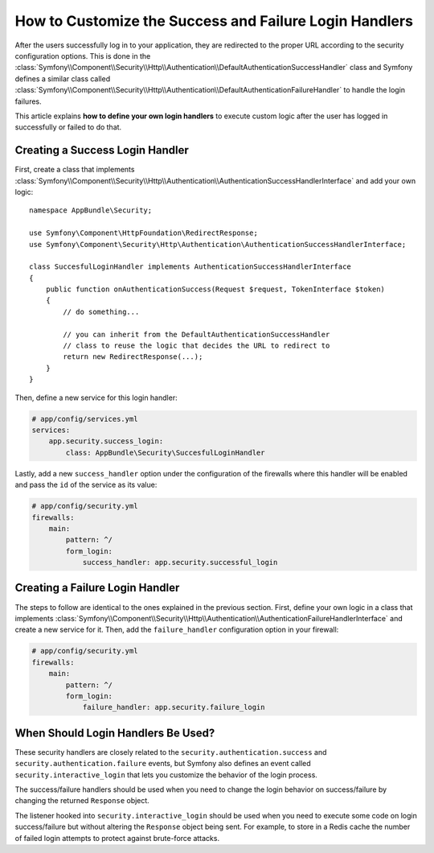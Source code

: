 .. index::
   single: Security; Login
   single: Security; Logout
   single: Security; Handler

How to Customize the Success and Failure Login Handlers
=======================================================

After the users successfully log in to your application, they are redirected to
the proper URL according to the security configuration options. This is done in
the :class:`Symfony\\Component\\Security\\Http\\Authentication\\DefaultAuthenticationSuccessHandler`
class and Symfony defines a similar class called
:class:`Symfony\\Component\\Security\\Http\\Authentication\\DefaultAuthenticationFailureHandler`
to handle the login failures.

This article explains **how to define your own login handlers** to execute
custom logic after the user has logged in successfully or failed to do that.

Creating a Success Login Handler
--------------------------------

First, create a class that implements :class:`Symfony\\Component\\Security\\Http\\Authentication\\AuthenticationSuccessHandlerInterface`
and add your own logic::

    namespace AppBundle\Security;

    use Symfony\Component\HttpFoundation\RedirectResponse;
    use Symfony\Component\Security\Http\Authentication\AuthenticationSuccessHandlerInterface;

    class SuccesfulLoginHandler implements AuthenticationSuccessHandlerInterface
    {
        public function onAuthenticationSuccess(Request $request, TokenInterface $token)
        {
            // do something...

            // you can inherit from the DefaultAuthenticationSuccessHandler
            // class to reuse the logic that decides the URL to redirect to
            return new RedirectResponse(...);
        }
    }

Then, define a new service for this login handler:

.. code-block:: yaml

    # app/config/services.yml
    services:
        app.security.success_login:
            class: AppBundle\Security\SuccesfulLoginHandler

Lastly, add a new ``success_handler`` option under the configuration of the
firewalls where this handler will be enabled and pass the ``id`` of the service
as its value:

.. code-block:: yaml

    # app/config/security.yml
    firewalls:
        main:
            pattern: ^/
            form_login:
                success_handler: app.security.successful_login

Creating a Failure Login Handler
--------------------------------

The steps to follow are identical to the ones explained in the previous section.
First, define your own logic in a class that implements
:class:`Symfony\\Component\\Security\\Http\\Authentication\\AuthenticationFailureHandlerInterface`
and create a new service for it. Then, add the ``failure_handler`` configuration
option in your firewall:

.. code-block:: yaml

    # app/config/security.yml
    firewalls:
        main:
            pattern: ^/
            form_login:
                failure_handler: app.security.failure_login

When Should Login Handlers Be Used?
-----------------------------------

These security handlers are closely related to the ``security.authentication.success``
and ``security.authentication.failure`` events, but Symfony also defines an event
called ``security.interactive_login`` that lets you customize the behavior of
the login process.

The success/failure handlers should be used when you need to change the login
behavior on success/failure by changing the returned ``Response`` object.

The listener hooked into ``security.interactive_login`` should be used when you
need to execute some code on login success/failure but without altering the
``Response`` object being sent. For example, to store in a Redis cache the number
of failed login attempts to protect against brute-force attacks.
